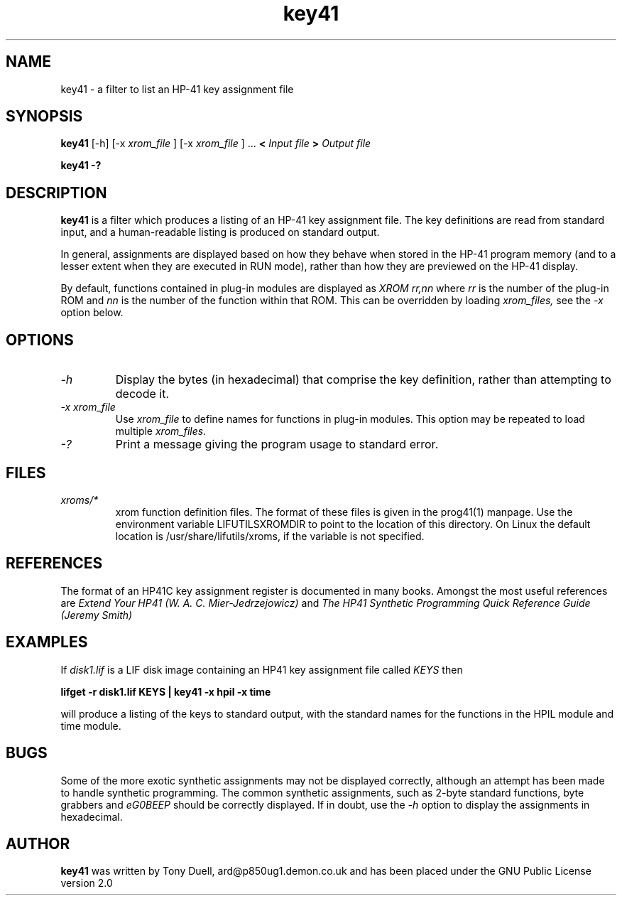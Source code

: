 .TH key41 1 13-April-2018 "LIF Utilitites" "LIF Utilities"
.SH NAME
key41 \- a filter to list an HP-41 key assignment file
.SH SYNOPSIS
.B key41
[\-h] [\-x
.I xrom_file
] [\-x
.I xrom_file
] ...
.B <
.I Input file
.B >
.I Output file
.PP
.B key41 \-?
.SH DESCRIPTION
.B key41
is a filter which produces a listing of an HP-41 key assignment file. The
key definitions are read from standard input, and a human-readable listing
is produced on standard output. 
.PP 
In general, assignments are displayed based on how they behave when 
stored in the HP-41 program memory (and to a lesser extent when they are 
executed in RUN mode), rather than how they are previewed on the HP-41 
display. 
.PP
By default, functions contained in plug-in modules are displayed as 
.I XROM rr,nn
where 
.I rr
is the number of the plug-in ROM and 
.I nn
is the number of the function within that ROM. This can be overridden by 
loading 
.I xrom_files,
see the 
.I \-x
option below.
.SH OPTIONS
.TP
.I \-h
Display the bytes (in hexadecimal) that comprise the key definition, 
rather than attempting to decode it.
.TP
.I \-x xrom_file
Use
.I xrom_file
to define names for functions in plug-in modules. This option may be 
repeated to load multiple
.I xrom_files.
.TP
.I \-?
Print a message giving the program usage to standard error.
.SH FILES
.TP
.I xroms/*
xrom function definition files. The format of these files is given in the
prog41(1) manpage. Use  the  environment  variable
LIFUTILSXROMDIR  to point to the location of this directory. On
Linux the default location is /usr/share/lifutils/xroms, if the
variable is not specified.
.SH REFERENCES
The format of an HP41C key assignment register is documented in many books. 
Amongst the most useful references are
.I Extend Your HP41 (W. A. C. Mier-Jedrzejowicz)
and
.I The HP41 Synthetic Programming Quick Reference Guide (Jeremy Smith)
.SH EXAMPLES
If
.I disk1.lif
is a LIF disk image containing an HP41 key assignment file called
.I KEYS
then
.PP
.B lifget \-r disk1.lif KEYS | key41 \-x hpil  \-x time 
.PP 
will produce a listing of the keys to standard output, with the 
standard names for the functions in the HPIL module and time module.
.SH BUGS
Some of the more exotic synthetic assignments may not be displayed 
correctly, although an attempt has been made to handle synthetic programming. 
The common synthetic assignments, such as 2-byte standard functions, byte 
grabbers and 
.I eG0BEEP
should be correctly displayed. If in doubt, use the 
.I \-h
option to display the assignments in hexadecimal.
.SH AUTHOR
.B key41
was written by Tony Duell, ard@p850ug1.demon.co.uk and has been placed 
under the GNU Public License version 2.0
